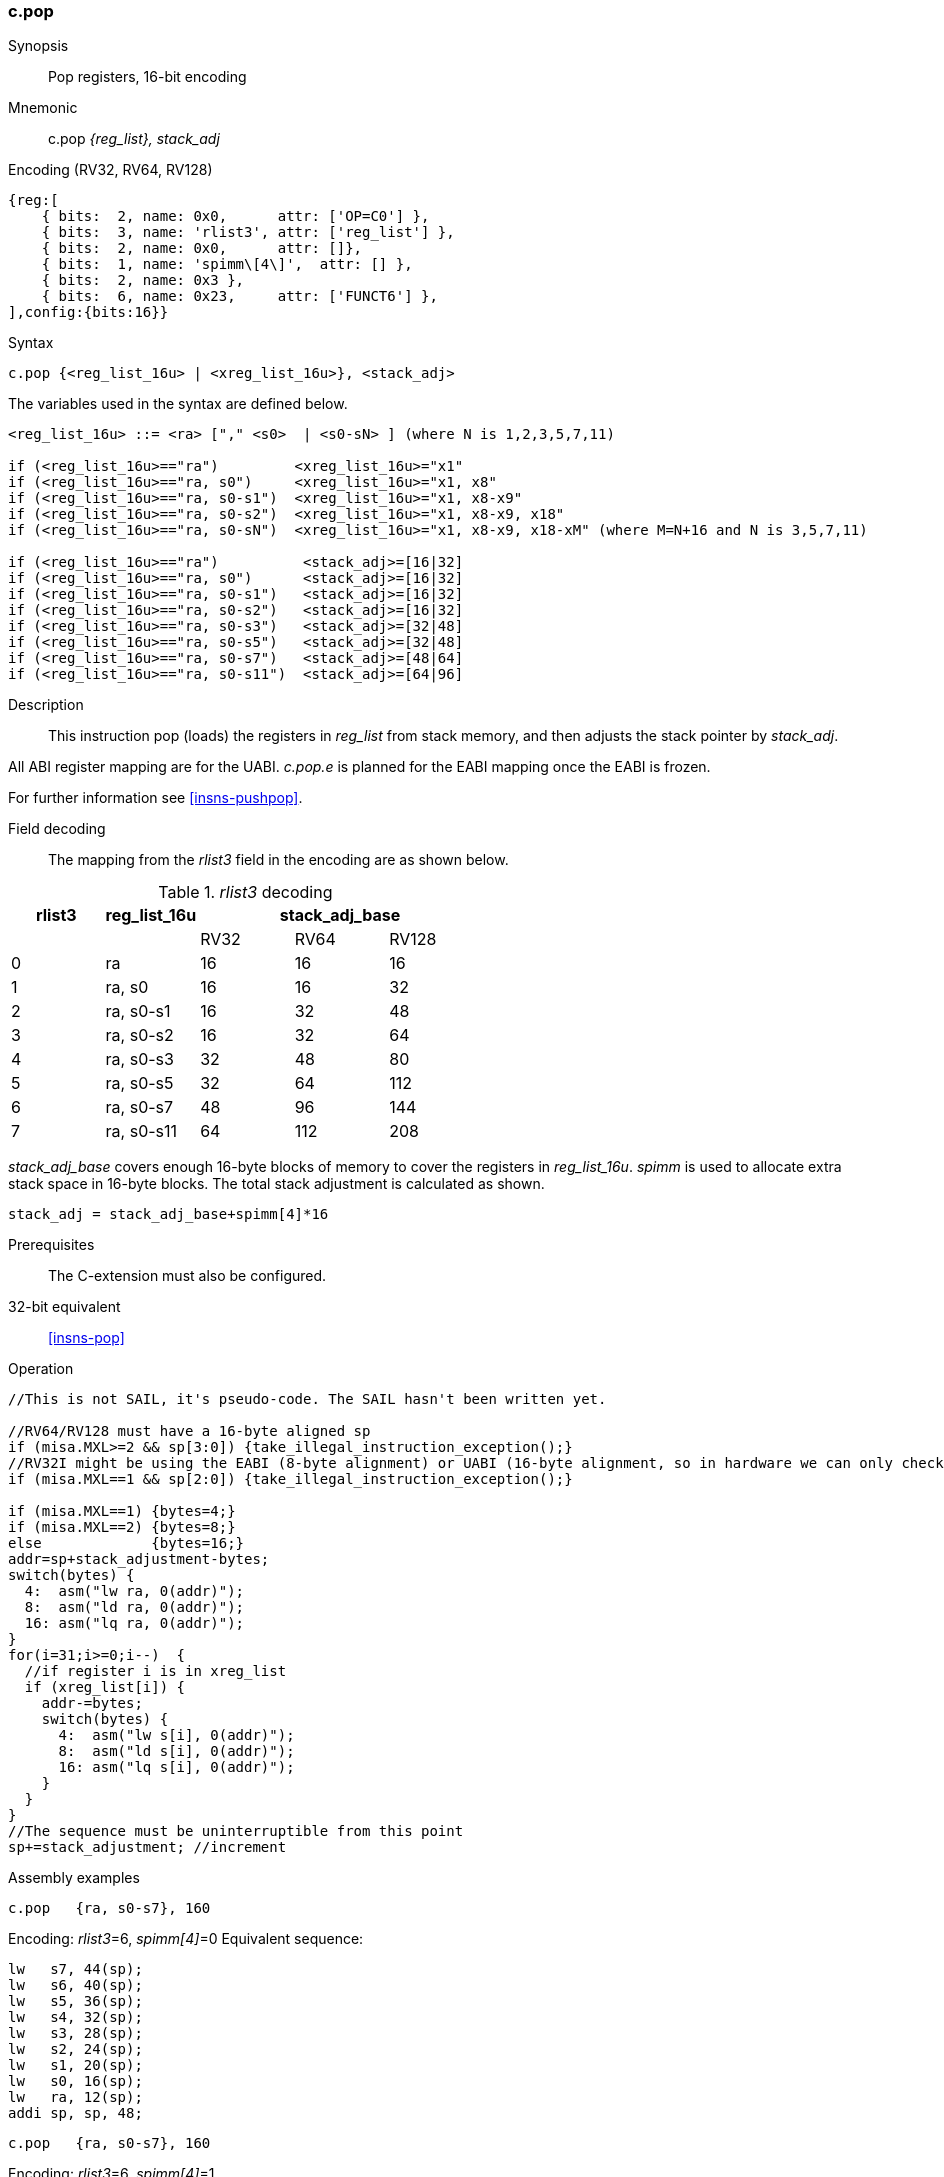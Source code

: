 <<<
[#insns-c_pop,reftext="c.pop: pop registers from the stack, 16-bit encoding"]
=== c.pop

Synopsis::
Pop registers, 16-bit encoding

Mnemonic::
c.pop _{reg_list}, stack_adj_

Encoding (RV32, RV64, RV128)::
[wavedrom, , svg]
....
{reg:[
    { bits:  2, name: 0x0,      attr: ['OP=C0'] },
    { bits:  3, name: 'rlist3', attr: ['reg_list'] },
    { bits:  2, name: 0x0,      attr: []},
    { bits:  1, name: 'spimm\[4\]',  attr: [] },
    { bits:  2, name: 0x3 },
    { bits:  6, name: 0x23,     attr: ['FUNCT6'] },
],config:{bits:16}}
....

Syntax::

[source,sail]
--
c.pop {<reg_list_16u> | <xreg_list_16u>}, <stack_adj>
--

The variables used in the syntax are defined below.

[source,sail]
--
<reg_list_16u> ::= <ra> ["," <s0>  | <s0-sN> ] (where N is 1,2,3,5,7,11)

if (<reg_list_16u>=="ra")         <xreg_list_16u>="x1"
if (<reg_list_16u>=="ra, s0")     <xreg_list_16u>="x1, x8"
if (<reg_list_16u>=="ra, s0-s1")  <xreg_list_16u>="x1, x8-x9"
if (<reg_list_16u>=="ra, s0-s2")  <xreg_list_16u>="x1, x8-x9, x18"
if (<reg_list_16u>=="ra, s0-sN")  <xreg_list_16u>="x1, x8-x9, x18-xM" (where M=N+16 and N is 3,5,7,11)

if (<reg_list_16u>=="ra")          <stack_adj>=[16|32]
if (<reg_list_16u>=="ra, s0")      <stack_adj>=[16|32]
if (<reg_list_16u>=="ra, s0-s1")   <stack_adj>=[16|32]
if (<reg_list_16u>=="ra, s0-s2")   <stack_adj>=[16|32]
if (<reg_list_16u>=="ra, s0-s3")   <stack_adj>=[32|48]
if (<reg_list_16u>=="ra, s0-s5")   <stack_adj>=[32|48]
if (<reg_list_16u>=="ra, s0-s7")   <stack_adj>=[48|64]
if (<reg_list_16u>=="ra, s0-s11")  <stack_adj>=[64|96]
--

Description::
This instruction pop (loads) the registers in _reg_list_ from stack memory, and then adjusts the stack pointer by _stack_adj_. 

All ABI register mapping are for the UABI. _c.pop.e_ is planned for the EABI mapping once the EABI is frozen.

For further information see <<insns-pushpop>>.

<<<
Field decoding::

The mapping from the _rlist3_ field in the encoding are as shown below.

[#c_pop_rlist3_decode]
._rlist3_ decoding 
[options="header",width=100%]
|==================================================
|rlist3  |reg_list_16u 3+|stack_adj_base
|        |             |RV32 | RV64 | RV128
|0       |ra           |16   | 16   | 16
|1       |ra, s0       |16   | 16   | 32
|2       |ra, s0-s1    |16   | 32   | 48
|3       |ra, s0-s2    |16   | 32   | 64
|4       |ra, s0-s3    |32   | 48   | 80
|5       |ra, s0-s5    |32   | 64   | 112
|6       |ra, s0-s7    |48   | 96   | 144
|7       |ra, s0-s11   |64   | 112  | 208
|==================================================

_stack_adj_base_ covers enough 16-byte blocks of memory to cover the registers in _reg_list_16u_. 
_spimm_ is used to allocate extra stack space in 16-byte blocks. 
The total stack adjustment is calculated as shown.

[source,sail]
--
stack_adj = stack_adj_base+spimm[4]*16
--

Prerequisites::
The C-extension must also be configured.

32-bit equivalent::
<<insns-pop>>

<<<

Operation::
[source,sail]
--
//This is not SAIL, it's pseudo-code. The SAIL hasn't been written yet.

//RV64/RV128 must have a 16-byte aligned sp
if (misa.MXL>=2 && sp[3:0]) {take_illegal_instruction_exception();}
//RV32I might be using the EABI (8-byte alignment) or UABI (16-byte alignment, so in hardware we can only check for 8)
if (misa.MXL==1 && sp[2:0]) {take_illegal_instruction_exception();}

if (misa.MXL==1) {bytes=4;}
if (misa.MXL==2) {bytes=8;}
else             {bytes=16;}
addr=sp+stack_adjustment-bytes;
switch(bytes) {
  4:  asm("lw ra, 0(addr)");
  8:  asm("ld ra, 0(addr)");
  16: asm("lq ra, 0(addr)");
}
for(i=31;i>=0;i--)  {
  //if register i is in xreg_list
  if (xreg_list[i]) {
    addr-=bytes;
    switch(bytes) {
      4:  asm("lw s[i], 0(addr)");
      8:  asm("ld s[i], 0(addr)");
      16: asm("lq s[i], 0(addr)");
    }
  }
}
//The sequence must be uninterruptible from this point
sp+=stack_adjustment; //increment
--

<<<

Assembly examples::

[source,sail]
--
c.pop   {ra, s0-s7}, 160
--

Encoding: _rlist3_=6, _spimm[4]_=0
Equivalent sequence:

[source,sail]
--
lw   s7, 44(sp);
lw   s6, 40(sp);  
lw   s5, 36(sp);  
lw   s4, 32(sp);  
lw   s3, 28(sp);  
lw   s2, 24(sp);  
lw   s1, 20(sp);  
lw   s0, 16(sp);  
lw   ra, 12(sp);  
addi sp, sp, 48;
--

[source,sail]
--
c.pop   {ra, s0-s7}, 160
--

Encoding: _rlist3_=6, _spimm[4]_=1

Equivalent sequence:

[source,sail]
--
lw   s7, 60(sp);
lw   s6, 56(sp);  
lw   s5, 52(sp);  
lw   s4, 48(sp);  
lw   s3, 44(sp);  
lw   s2, 40(sp);  
lw   s1, 36(sp);  
lw   s0, 32(sp);  
lw   ra, 28(sp);  
addi sp, sp, 64;
--

Included in::
[%header,cols="4,2,2"]
|===
|Extension
|Minimum version
|Lifecycle state

|Zces (<<Zces>>)
|0.52
|Stable
|===
